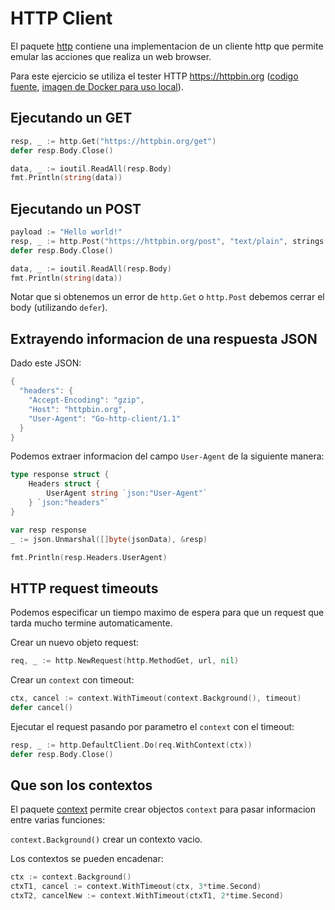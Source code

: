 * HTTP Client
  :PROPERTIES:
  :CUSTOM_ID: http-client
  :END:
El paquete [[https://golang.org/pkg/net/http/][http]] contiene una
implementacion de un cliente http que permite emular las acciones que
realiza un web browser.

Para este ejercicio se utiliza el tester HTTP https://httpbin.org
([[https://github.com/postmanlabs/httpbin][codigo fuente]],
[[https://hub.docker.com/r/kennethreitz/httpbin/][imagen de Docker para
uso local]]).

** Ejecutando un GET
   :PROPERTIES:
   :CUSTOM_ID: ejecutando-un-get
   :END:
#+begin_src go
  resp, _ := http.Get("https://httpbin.org/get")
  defer resp.Body.Close()

  data, _ := ioutil.ReadAll(resp.Body)
  fmt.Println(string(data))
#+end_src

** Ejecutando un POST
   :PROPERTIES:
   :CUSTOM_ID: ejecutando-un-post
   :END:
#+begin_src go
  payload := "Hello world!"
  resp, _ := http.Post("https://httpbin.org/post", "text/plain", strings.NewReader(payload))
  defer resp.Body.Close()

  data, _ := ioutil.ReadAll(resp.Body)
  fmt.Println(string(data))
#+end_src

Notar que si obtenemos un error de =http.Get= o =http.Post= debemos
cerrar el body (utilizando =defer=).

** Extrayendo informacion de una respuesta JSON
   :PROPERTIES:
   :CUSTOM_ID: extrayendo-informacion-de-una-respuesta-json
   :END:
Dado este JSON:

#+begin_src go
  {
    "headers": {
      "Accept-Encoding": "gzip",
      "Host": "httpbin.org",
      "User-Agent": "Go-http-client/1.1"
    }
  }
#+end_src

Podemos extraer informacion del campo =User-Agent= de la siguiente
manera:

#+begin_src go
  type response struct {
      Headers struct {
          UserAgent string `json:"User-Agent"`
      } `json:"headers"`
  }

  var resp response
  _ := json.Unmarshal([]byte(jsonData), &resp)

  fmt.Println(resp.Headers.UserAgent)
#+end_src

** HTTP request timeouts
   :PROPERTIES:
   :CUSTOM_ID: http-request-timeouts
   :END:
Podemos especificar un tiempo maximo de espera para que un request que
tarda mucho termine automaticamente.

Crear un nuevo objeto request:

#+begin_src go
  req, _ := http.NewRequest(http.MethodGet, url, nil)
#+end_src

Crear un =context= con timeout:

#+begin_src go
  ctx, cancel := context.WithTimeout(context.Background(), timeout)
  defer cancel()
#+end_src

Ejecutar el request pasando por parametro el =context= con el timeout:

#+begin_src go
  resp, _ := http.DefaultClient.Do(req.WithContext(ctx))
  defer resp.Body.Close()
#+end_src

** Que son los contextos
   :PROPERTIES:
   :CUSTOM_ID: que-son-los-contextos
   :END:
El paquete [[https://golang.org/pkg/context/][context]] permite crear
objectos =context= para pasar informacion entre varias funciones:

=context.Background()= crear un contexto vacio.

Los contextos se pueden encadenar:

#+begin_src go
  ctx := context.Background()
  ctxT1, cancel := context.WithTimeout(ctx, 3*time.Second)
  ctxT2, cancelNew := context.WithTimeout(ctxT1, 2*time.Second)
#+end_src
